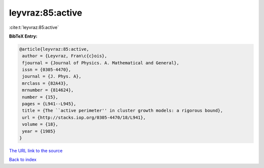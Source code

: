 leyvraz:85:active
=================

:cite:t:`leyvraz:85:active`

**BibTeX Entry:**

.. code-block:: bibtex

   @article{leyvraz:85:active,
    author = {Leyvraz, Fran\c{c}ois},
    fjournal = {Journal of Physics. A. Mathematical and General},
    issn = {0305-4470},
    journal = {J. Phys. A},
    mrclass = {82A43},
    mrnumber = {814624},
    number = {15},
    pages = {L941--L945},
    title = {The ``active perimeter'' in cluster growth models: a rigorous bound},
    url = {http://stacks.iop.org/0305-4470/18/L941},
    volume = {18},
    year = {1985}
   }
`The URL link to the source <ttp://stacks.iop.org/0305-4470/18/L941}>`_


`Back to index <../By-Cite-Keys.html>`_
